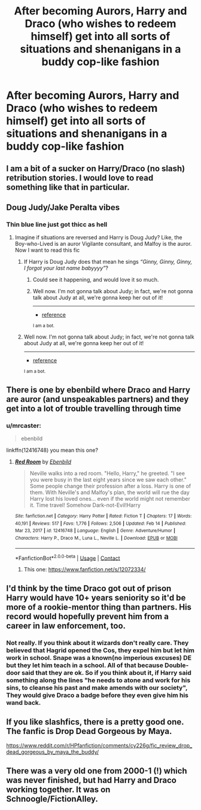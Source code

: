 #+TITLE: After becoming Aurors, Harry and Draco (who wishes to redeem himself) get into all sorts of situations and shenanigans in a buddy cop-like fashion

* After becoming Aurors, Harry and Draco (who wishes to redeem himself) get into all sorts of situations and shenanigans in a buddy cop-like fashion
:PROPERTIES:
:Author: Wunder-Waffle
:Score: 19
:DateUnix: 1619189892.0
:DateShort: 2021-Apr-23
:FlairText: Prompt
:END:

** I am a bit of a sucker on Harry/Draco (no slash) retribution stories. I would love to read something like that in particular.
:PROPERTIES:
:Author: mrcaster
:Score: 7
:DateUnix: 1619192739.0
:DateShort: 2021-Apr-23
:END:


** Doug Judy/Jake Peralta vibes
:PROPERTIES:
:Author: DesiDarkLord16
:Score: 2
:DateUnix: 1619204026.0
:DateShort: 2021-Apr-23
:END:

*** Thin blue line just got thicc as hell
:PROPERTIES:
:Author: The_BadJuju
:Score: 2
:DateUnix: 1619250255.0
:DateShort: 2021-Apr-24
:END:

**** Imagine if situations are reversed and Harry is Doug Judy? Like, the Boy-who-Lived is an auror Vigilante consultant, and Malfoy is the auror. Now I want to read this fic
:PROPERTIES:
:Author: DesiDarkLord16
:Score: 1
:DateUnix: 1619250350.0
:DateShort: 2021-Apr-24
:END:

***** If Harry is Doug Judy does that mean he sings /“Ginny, Ginny, Ginny, I forgot your last name babyyyy”/?
:PROPERTIES:
:Author: The_BadJuju
:Score: 1
:DateUnix: 1619250500.0
:DateShort: 2021-Apr-24
:END:

****** Could see it happening, and would love it so much.
:PROPERTIES:
:Author: DesiDarkLord16
:Score: 1
:DateUnix: 1619250554.0
:DateShort: 2021-Apr-24
:END:


****** Well now. I'm not gonna talk about Judy; in fact, we're not gonna talk about Judy at all, we're gonna keep her out of it!

--------------

- [[https://www.youtube.com/watch?v=2V0UhtA_mJE&t=365][reference]]

^{I am a bot.}
:PROPERTIES:
:Author: Philip_Jeffries
:Score: -1
:DateUnix: 1619250515.0
:DateShort: 2021-Apr-24
:END:


***** Well now. I'm not gonna talk about Judy; in fact, we're not gonna talk about Judy at all, we're gonna keep her out of it!

--------------

- [[https://www.youtube.com/watch?v=2V0UhtA_mJE&t=365][reference]]

^{I am a bot.}
:PROPERTIES:
:Author: Philip_Jeffries
:Score: 0
:DateUnix: 1619250364.0
:DateShort: 2021-Apr-24
:END:


** There is one by ebenbild where Draco and Harry are auror (and unspeakables partners) and they get into a lot of trouble travelling through time
:PROPERTIES:
:Score: 3
:DateUnix: 1619205049.0
:DateShort: 2021-Apr-23
:END:

*** u/mrcaster:
#+begin_quote
  ebenbild
#+end_quote

linkffn(12416748) you mean this one?
:PROPERTIES:
:Author: mrcaster
:Score: 1
:DateUnix: 1619257187.0
:DateShort: 2021-Apr-24
:END:

**** [[https://www.fanfiction.net/s/12416748/1/][*/Red Room/*]] by [[https://www.fanfiction.net/u/4707996/Ebenbild][/Ebenbild/]]

#+begin_quote
  Neville walks into a red room. "Hello, Harry," he greeted. "I see you were busy in the last eight years since we saw each other." Some people change their profession after a loss. Harry is one of them. With Neville's and Malfoy's plan, the world will rue the day Harry lost his loved ones... even if the world might not remember it. Time travel! Somehow Dark-not-Evil!Harry
#+end_quote

^{/Site/:} ^{fanfiction.net} ^{*|*} ^{/Category/:} ^{Harry} ^{Potter} ^{*|*} ^{/Rated/:} ^{Fiction} ^{T} ^{*|*} ^{/Chapters/:} ^{17} ^{*|*} ^{/Words/:} ^{40,191} ^{*|*} ^{/Reviews/:} ^{517} ^{*|*} ^{/Favs/:} ^{1,776} ^{*|*} ^{/Follows/:} ^{2,506} ^{*|*} ^{/Updated/:} ^{Feb} ^{14} ^{*|*} ^{/Published/:} ^{Mar} ^{23,} ^{2017} ^{*|*} ^{/id/:} ^{12416748} ^{*|*} ^{/Language/:} ^{English} ^{*|*} ^{/Genre/:} ^{Adventure/Humor} ^{*|*} ^{/Characters/:} ^{Harry} ^{P.,} ^{Draco} ^{M.,} ^{Luna} ^{L.,} ^{Neville} ^{L.} ^{*|*} ^{/Download/:} ^{[[http://www.ff2ebook.com/old/ffn-bot/index.php?id=12416748&source=ff&filetype=epub][EPUB]]} ^{or} ^{[[http://www.ff2ebook.com/old/ffn-bot/index.php?id=12416748&source=ff&filetype=mobi][MOBI]]}

--------------

*FanfictionBot*^{2.0.0-beta} | [[https://github.com/FanfictionBot/reddit-ffn-bot/wiki/Usage][Usage]] | [[https://www.reddit.com/message/compose?to=tusing][Contact]]
:PROPERTIES:
:Author: FanfictionBot
:Score: 0
:DateUnix: 1619257206.0
:DateShort: 2021-Apr-24
:END:

***** This one: [[https://www.fanfiction.net/s/12072334/]]
:PROPERTIES:
:Score: 1
:DateUnix: 1619281694.0
:DateShort: 2021-Apr-24
:END:


** I'd think by the time Draco got out of prison Harry would have 10+ years seniority so it'd be more of a rookie-mentor thing than partners. His record would hopefully prevent him from a career in law enforcement, too.
:PROPERTIES:
:Author: chlorinecrownt
:Score: -1
:DateUnix: 1619193476.0
:DateShort: 2021-Apr-23
:END:

*** Not really. If you think about it wizards don't really care. They believed that Hagrid opened the Cos, they expel him but let him work in school. Snape was a known(no imperious excuses) DE but they let him teach in a school. All of that because Double-door said that they are ok. So if you think about it, if Harry said something along the lines "he needs to atone and work for his sins, to cleanse his past and make amends with our society", They would give Draco a badge before they even give him his wand back.
:PROPERTIES:
:Author: mrcaster
:Score: 7
:DateUnix: 1619206873.0
:DateShort: 2021-Apr-24
:END:


** If you like slashfics, there is a pretty good one. The fanfic is Drop Dead Gorgeous by Maya.

[[https://www.reddit.com/r/HPfanfiction/comments/cy226g/fic_review_drop_dead_gorgeous_by_maya_the_buddy/]]
:PROPERTIES:
:Author: Aardwarkthe2nd
:Score: 1
:DateUnix: 1619195626.0
:DateShort: 2021-Apr-23
:END:


** There was a very old one from 2000-1 (!) which was never finished, but had Harry and Draco working together. It was on Schnoogle/FictionAlley.
:PROPERTIES:
:Author: alvarkresh
:Score: 1
:DateUnix: 1619227572.0
:DateShort: 2021-Apr-24
:END:
